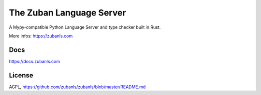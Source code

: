#########################
The Zuban Language Server
#########################

A Mypy-compatible Python Language Server and type checker built in Rust.

More infos: https://zubanls.com

Docs
====

https://docs.zubanls.com

License
=======

AGPL, https://github.com/zubanls/zubanls/blob/master/README.md
